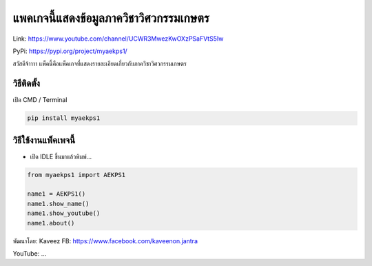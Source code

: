 แพคเกจนี้แสดงข้อมูลภาควิชาวิศวกรรมเกษตร
=======================================

Link: https://www.youtube.com/channel/UCWR3MwezKwOXzPSaFVtS5Iw

PyPi: https://pypi.org/project/myaekps1/

สวัสดีจ้าาาา
แพ็คนี้คือแพ็คเกจที่แสดงรายละเอียดเกี่ยวกับภาควิชาวิศวกรรมเกษตร

วิธีติดตั้ง
~~~~~~~~~~~

เปิด CMD / Terminal

.. code:: python

   pip install myaekps1

วิธีใช้งานแพ็คเพจนี้
~~~~~~~~~~~~~~~~~~~~

-  เปิด IDLE ขึ้นมาแล้วพิมพ์…

.. code:: python

   from myaekps1 import AEKPS1

   name1 = AEKPS1()
   name1.show_name()
   name1.show_youtube()
   name1.about()

พัฒนาโดย: Kaveez FB: https://www.facebook.com/kaveenon.jantra

YouTube: …
